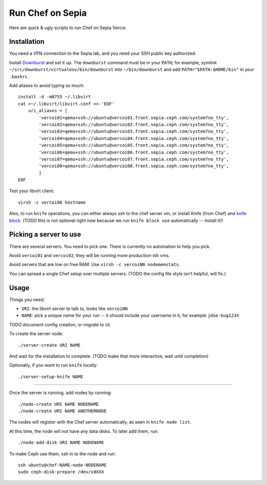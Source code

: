 ===================
 Run Chef on Sepia
===================

Here are quick & ugly scripts to run Chef on Sepia Vercoi.


Installation
============

You need a VPN connection to the Sepia lab, and you need your SSH
public key authorized.

Install Downburst_ and set it up. The ``downburst`` command must be in
your ``PATH``; for example, symlink
``~/src/downburst/virtualenv/bin/downburst`` into ``~/bin/downburst``
and add ``PATH="$PATH:$HOME/bin"`` in your ``.bashrc``.

.. _Downburst: https://github.com/ceph/downburst

Add aliases to avoid typing so much::

    install -d -m0755 ~/.libvirt
    cat >~/.libvirt/libvirt.conf <<-'EOF'
	uri_aliases = [
	    'vercoi01=qemu+ssh://ubuntu@vercoi01.front.sepia.ceph.com/system?no_tty',
	    'vercoi02=qemu+ssh://ubuntu@vercoi02.front.sepia.ceph.com/system?no_tty',
	    'vercoi03=qemu+ssh://ubuntu@vercoi03.front.sepia.ceph.com/system?no_tty',
	    'vercoi04=qemu+ssh://ubuntu@vercoi04.front.sepia.ceph.com/system?no_tty',
	    'vercoi05=qemu+ssh://ubuntu@vercoi05.front.sepia.ceph.com/system?no_tty',
	    'vercoi06=qemu+ssh://ubuntu@vercoi06.front.sepia.ceph.com/system?no_tty',
	    'vercoi07=qemu+ssh://ubuntu@vercoi07.front.sepia.ceph.com/system?no_tty',
	    'vercoi08=qemu+ssh://ubuntu@vercoi08.front.sepia.ceph.com/system?no_tty',
	    ]
    EOF

Test your libvirt client::

    virsh -c vercoi08 hostname


Also, to run ``knife`` operations, you can either always ssh to the
chef server vm, or install Knife (from Chef) and `knife block`_.
(TODO this is not optional right now because we run
``knife block use`` automatically -- install it!)

.. _`knife block`: https://github.com/greenandsecure/knife-block/



Picking a server to use
=======================

There are several servers. You need to pick one. There is currently no
automation to help you pick.

Avoid ``vercoi01`` and ``vercoi02``, they will be running more
production-ish vms.

Avoid servers that are low on free RAM. Use ``virsh -c vercoiNN
nodememstats``.

You can spread a single Chef setup over multiple servers.
(TODO the config file style isn't helpful, will fix.)


Usage
=====

Things you need:

- ``URI``: the libvirt server to talk to, looks like ``vercoiNN``
- ``NAME``: pick a unique name for your run -- it should include your
  username in it, for example ``jdoe-bug1234``


TODO document config creation, or migrate to cli

To create the server node::

    ./server-create URI NAME

And wait for the installation to complete.
(TODO make that more interactive, wait until completion)

Optionally, if you want to run ``knife`` locally::

    ./server-setup-knife NAME

-----

Once the server is running, add nodes by running::

    ./node-create URI NAME NODENAME
    ./node-create URI NAME ANOTHERNODE

The nodes will register with the Chef server automatically, as seen in
``knife node list``.

At this time, the node will not have any data disks. To later add
them, run::

    ./node-add-disk URI NAME NODENAME

To make Ceph use them, ssh in to the node and run::

    ssh ubuntu@chef-NAME-node-NODENAME
    sudo ceph-disk-prepare /dev/vdXXX
